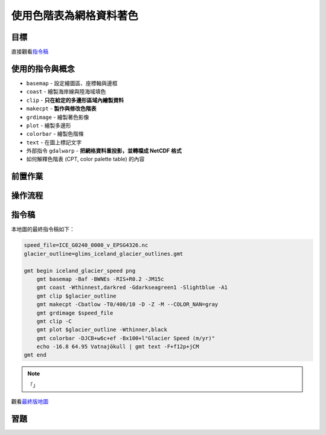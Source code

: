 ======================================
使用色階表為網格資料著色
======================================


目標
--------------------------------------

.. _最終版地圖:

.. image:: cpt_colormap/iceland_glacier_speed.png
    :width: 1000px
    :align: center

直接觀看\ `指令稿`_

使用的指令與概念
--------------------------------------
- ``basemap`` - 設定繪圖區、座標軸與邊框
- ``coast`` - 繪製海岸線與陸海域填色
- ``clip`` - **只在給定的多邊形區域內繪製資料**
- ``makecpt`` - **製作與修改色階表**
- ``grdimage`` - 繪製著色影像
- ``plot`` - 繪製多邊形
- ``colorbar`` - 繪製色階條
- ``text`` - 在圖上標記文字
- 外部指令 ``gdalwarp`` - **把網格資料重投影，並轉檔成 NetCDF 格式**
- 如何解釋色階表 (CPT, color palette table) 的內容

前置作業
--------------------------------------


操作流程
--------------------------------------


指令稿
--------------------------------------
本地圖的最終指令稿如下：

.. code-block:: bash

    speed_file=ICE_G0240_0000_v_EPSG4326.nc
    glacier_outline=glims_iceland_glacier_outlines.gmt

    gmt begin iceland_glacier_speed png
        gmt basemap -Baf -BWNEs -RIS+R0.2 -JM15c
        gmt coast -Wthinnest,darkred -Gdarkseagreen1 -Slightblue -A1
        gmt clip $glacier_outline
        gmt makecpt -Cbatlow -T0/400/10 -D -Z -M --COLOR_NAN=gray
        gmt grdimage $speed_file
        gmt clip -C
        gmt plot $glacier_outline -Wthinner,black
        gmt colorbar -DJCB+w6c+ef -Bx100+l"Glacier Speed (m/yr)"
        echo -16.8 64.95 Vatnajökull | gmt text -F+f12p+jCM
    gmt end

.. note::

    「」

觀看\ `最終版地圖`_


習題
--------------------------------------
